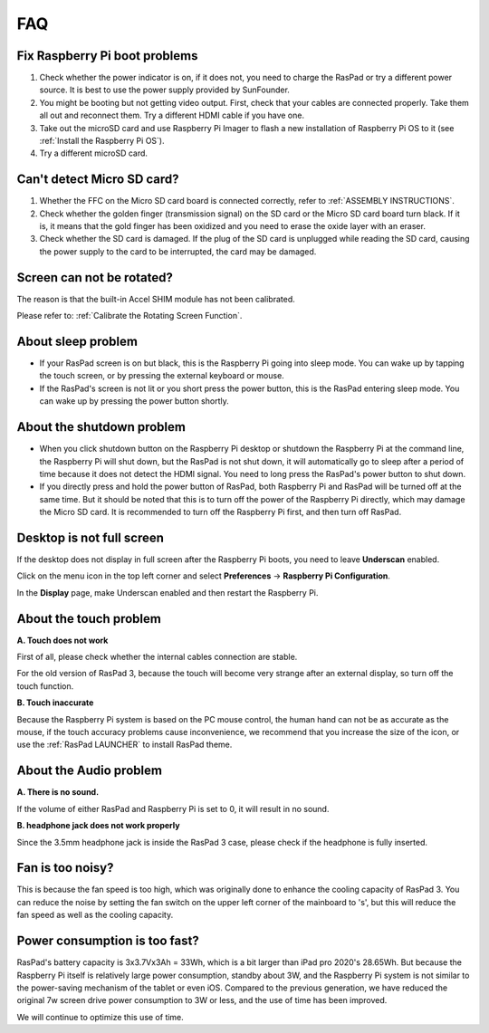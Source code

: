 FAQ
===============


Fix Raspberry Pi boot problems
---------------------------------------

1. Check whether the power indicator is on, if it does not, you need to charge the RasPad or try a different power source. It is best to use the power supply provided by SunFounder.
2. You might be booting but not getting video output. First, check that your cables are connected properly. Take them all out and reconnect them. Try a different HDMI cable if you have one.
3. Take out the microSD card and use Raspberry Pi Imager to flash a new installation of Raspberry Pi OS to it (see :ref:`Install the Raspberry Pi OS`). 
4. Try a different microSD card.

Can't detect Micro SD card?
-----------------------------

1. Whether the FFC on the Micro SD card board is connected correctly, refer to :ref:`ASSEMBLY INSTRUCTIONS`.
2. Check whether the golden finger (transmission signal) on the SD card or the Micro SD card board turn black. If it is, it means that the gold finger has been oxidized and you need to erase the oxide layer with an eraser.
3. Check whether the SD card is damaged. If the plug of the SD card is unplugged while reading the SD card, causing the power supply to the card to be interrupted, the card may be damaged.

Screen can not be rotated?
---------------------------------

The reason is that the built-in Accel SHIM module has not been calibrated.

Please refer to: :ref:`Calibrate the Rotating Screen Function`.

About sleep problem
-----------------------------

* If your RasPad screen is on but black, this is the Raspberry Pi going into sleep mode. You can wake up by tapping the touch screen, or by pressing the external keyboard or mouse.

* If the RasPad's screen is not lit or you short press the power button, this is the RasPad entering sleep mode. You can wake up by pressing the power button shortly.

About the shutdown problem
----------------------------------

* When you click shutdown button on the Raspberry Pi desktop or shutdown the Raspberry Pi at the command line, the Raspberry Pi will shut down, but the RasPad is not shut down, it will automatically go to sleep after a period of time because it does not detect the HDMI signal. You need to long press the RasPad's power button to shut down.

* If you directly press and hold the power button of RasPad, both Raspberry Pi and RasPad will be turned off at the same time. But it should be noted that this is to turn off the power of the Raspberry Pi directly, which may damage the Micro SD card. It is recommended to turn off the Raspberry Pi first, and then turn off RasPad.

Desktop is not full screen
---------------------------------------
If the desktop does not display in full screen after the Raspberry Pi boots, you need to leave **Underscan** enabled.

Click on the menu icon in the top left corner and select **Preferences** -> **Raspberry Pi Configuration**.

.. image:: img/rpi_conf.png

In the **Display** page, make Underscan enabled and then restart the Raspberry Pi.

.. image:: img/rpi_conf2.png


About the touch problem
-----------------------------------

**A. Touch does not work**

First of all, please check whether the internal cables connection are stable.

For the old version of RasPad 3, because the touch will become very strange after an external display, so turn off the touch function.


**B. Touch inaccurate**

Because the Raspberry Pi system is based on the PC mouse control, the human hand can not be as accurate as the mouse, if the touch accuracy problems cause inconvenience, we recommend that you increase the size of the icon, or use the :ref:`RasPad LAUNCHER` to install RasPad theme.


About the Audio problem
-------------------------

**A. There is no sound.**

If the volume of either RasPad and Raspberry Pi is set to 0, it will result in no sound.

**B. headphone jack does not work properly**

Since the 3.5mm headphone jack is inside the RasPad 3 case, please check if the headphone is fully inserted.


Fan is too noisy?
-------------------------

This is because the fan speed is too high, which was originally done to enhance the cooling capacity of RasPad 3. You can reduce the noise by setting the fan switch on the upper left corner of the mainboard to \'s\', but this will reduce the fan speed as well as the cooling capacity.

Power consumption is too fast?
--------------------------------

RasPad's battery capacity is 3x3.7Vx3Ah = 33Wh, which is a bit larger than iPad pro 2020's 28.65Wh. But because the Raspberry Pi itself is relatively large power consumption, standby about 3W, and the Raspberry Pi system is not similar to the power-saving mechanism of the tablet or even iOS. Compared to the previous generation, we have reduced the original 7w screen drive power consumption to 3W or less, and the use of time has been improved.

We will continue to optimize this use of time.


